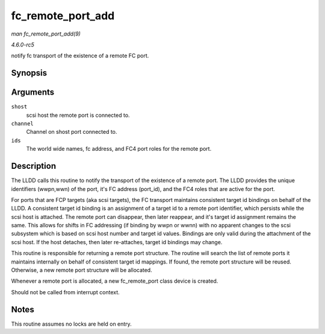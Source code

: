 .. -*- coding: utf-8; mode: rst -*-

.. _API-fc-remote-port-add:

==================
fc_remote_port_add
==================

*man fc_remote_port_add(9)*

*4.6.0-rc5*

notify fc transport of the existence of a remote FC port.


Synopsis
========

.. c:function:: struct fc_rport * fc_remote_port_add( struct Scsi_Host * shost, int channel, struct fc_rport_identifiers * ids )

Arguments
=========

``shost``
    scsi host the remote port is connected to.

``channel``
    Channel on shost port connected to.

``ids``
    The world wide names, fc address, and FC4 port roles for the remote
    port.


Description
===========

The LLDD calls this routine to notify the transport of the existence of
a remote port. The LLDD provides the unique identifiers (wwpn,wwn) of
the port, it's FC address (port_id), and the FC4 roles that are active
for the port.

For ports that are FCP targets (aka scsi targets), the FC transport
maintains consistent target id bindings on behalf of the LLDD. A
consistent target id binding is an assignment of a target id to a remote
port identifier, which persists while the scsi host is attached. The
remote port can disappear, then later reappear, and it's target id
assignment remains the same. This allows for shifts in FC addressing (if
binding by wwpn or wwnn) with no apparent changes to the scsi subsystem
which is based on scsi host number and target id values. Bindings are
only valid during the attachment of the scsi host. If the host detaches,
then later re-attaches, target id bindings may change.

This routine is responsible for returning a remote port structure. The
routine will search the list of remote ports it maintains internally on
behalf of consistent target id mappings. If found, the remote port
structure will be reused. Otherwise, a new remote port structure will be
allocated.

Whenever a remote port is allocated, a new fc_remote_port class device
is created.

Should not be called from interrupt context.


Notes
=====

This routine assumes no locks are held on entry.


.. ------------------------------------------------------------------------------
.. This file was automatically converted from DocBook-XML with the dbxml
.. library (https://github.com/return42/sphkerneldoc). The origin XML comes
.. from the linux kernel, refer to:
..
.. * https://github.com/torvalds/linux/tree/master/Documentation/DocBook
.. ------------------------------------------------------------------------------
